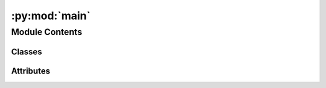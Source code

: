 :py:mod:`main`
==============

.. py:module:: main


Module Contents
---------------

Classes
~~~~~~~

.. autoapisummary::

   main.MyApp




Attributes
~~~~~~~~~~

.. autoapisummary::

   main.ICON


.. py:data:: ICON

   

.. py:class:: MyApp(**kwargs)


   Bases: :py:obj:`kivymd.app.MDApp`

   The main App Class

   .. py:attribute:: backend_sess
      :type: backend.Session

      Backend Session


   .. py:attribute:: title
      :type: str
      :value: 'MR.DM'

      Title of the application


   .. py:attribute:: icon
      :type: str

      Path to the icon of the application


   .. py:method:: build() -> kivy.uix.screenmanager.ScreenManager

      The build method of the application

      :return: ScreenManager of the application




